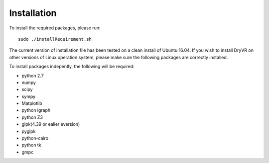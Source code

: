 Installation
===============

To install the required packages, please run: ::

	sudo ./installRequirement.sh

The current version of installation file has been tested on a clean
install of Ubuntu 16.04. If you wish to install DryVR on other versions of Linux operation system, please make sure the following packages are correctly installed.

To install packages indepently, the following will be required:

- python 2.7
- numpy
- scipy
- sympy
- Matplotlib
- python igraph
- python Z3
- glpk(4.39 or ealier eversion)
- pyglpk
- python-cairo
- python tk
- gmpc


